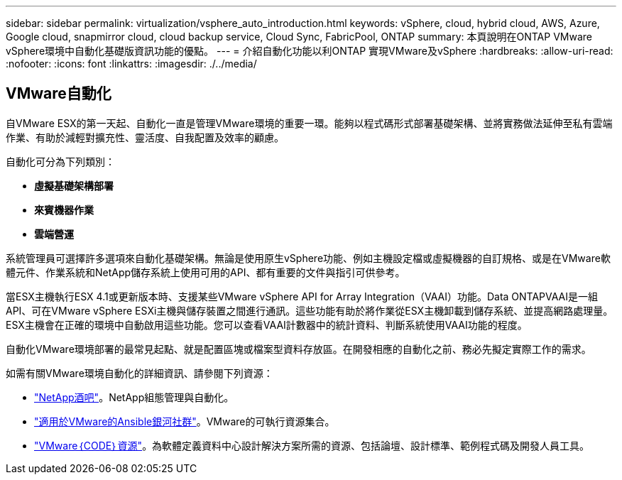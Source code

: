 ---
sidebar: sidebar 
permalink: virtualization/vsphere_auto_introduction.html 
keywords: vSphere, cloud, hybrid cloud, AWS, Azure, Google cloud, snapmirror cloud, cloud backup service, Cloud Sync, FabricPool, ONTAP 
summary: 本頁說明在ONTAP VMware vSphere環境中自動化基礎版資訊功能的優點。 
---
= 介紹自動化功能以利ONTAP 實現VMware及vSphere
:hardbreaks:
:allow-uri-read: 
:nofooter: 
:icons: font
:linkattrs: 
:imagesdir: ./../media/




== VMware自動化

自VMware ESX的第一天起、自動化一直是管理VMware環境的重要一環。能夠以程式碼形式部署基礎架構、並將實務做法延伸至私有雲端作業、有助於減輕對擴充性、靈活度、自我配置及效率的顧慮。

自動化可分為下列類別：

* *虛擬基礎架構部署*
* *來賓機器作業*
* *雲端營運*


系統管理員可選擇許多選項來自動化基礎架構。無論是使用原生vSphere功能、例如主機設定檔或虛擬機器的自訂規格、或是在VMware軟體元件、作業系統和NetApp儲存系統上使用可用的API、都有重要的文件與指引可供參考。

當ESX主機執行ESX 4.1或更新版本時、支援某些VMware vSphere API for Array Integration（VAAI）功能。Data ONTAPVAAI是一組API、可在VMware vSphere ESXi主機與儲存裝置之間進行通訊。這些功能有助於將作業從ESX主機卸載到儲存系統、並提高網路處理量。ESX主機會在正確的環境中自動啟用這些功能。您可以查看VAAI計數器中的統計資料、判斷系統使用VAAI功能的程度。

自動化VMware環境部署的最常見起點、就是配置區塊或檔案型資料存放區。在開發相應的自動化之前、務必先擬定實際工作的需求。

如需有關VMware環境自動化的詳細資訊、請參閱下列資源：

* https://netapp.io/configuration-management-and-automation/["NetApp酒吧"^]。NetApp組態管理與自動化。
* https://galaxy.ansible.com/community/vmware["適用於VMware的Ansible銀河社群"^]。VMware的可執行資源集合。
* https://code.vmware.com/resources["VMware｛CODE｝資源"^]。為軟體定義資料中心設計解決方案所需的資源、包括論壇、設計標準、範例程式碼及開發人員工具。

